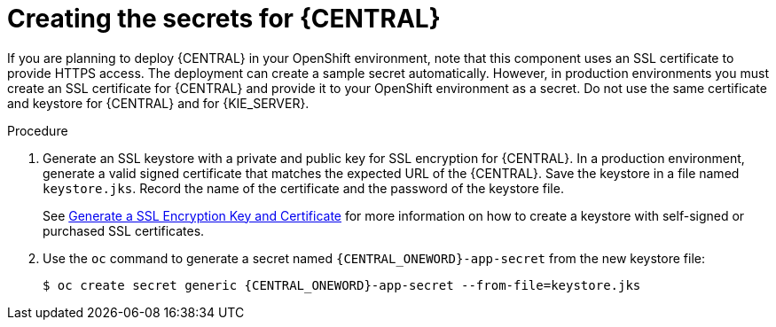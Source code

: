 [id='secrets-central-create-proc']
= Creating the secrets for {CENTRAL}

:CAN_AUTOCREATE!:
ifeval::["{context}"!="openshift-ansible-playbook"]
:CAN_AUTOCREATE:
endif::[]
ifeval::["{context}"!="openshift-operator"]
:CAN_AUTOCREATE:
endif::[]

If you are planning to deploy {CENTRAL}
ifdef::PAM[]
or {CENTRAL} Monitoring
endif::PAM[]
in your OpenShift environment, 
ifndef::CAN_AUTOCREATE[]
you must create an SSL certificate for {CENTRAL} and provide it to your OpenShift environment as a secret.
endif::CAN_AUTOCREATE[]
ifdef::CAN_AUTOCREATE[]
note that this component uses an SSL certificate to provide HTTPS access. The deployment can create a sample secret automatically. However, in production environments you must create an SSL certificate for {CENTRAL} and provide it to your OpenShift environment as a secret.
endif::CAN_AUTOCREATE[]
Do not use the same certificate and keystore for {CENTRAL} and for {KIE_SERVER}.

.Procedure
. Generate an SSL keystore with a private and public key for SSL encryption for {CENTRAL}. In a production environment, generate a valid signed certificate that matches the expected URL of the {CENTRAL}. Save the keystore in a file named `keystore.jks`. Record the name of the certificate and the password of the keystore file.
+
See https://access.redhat.com/documentation/en-US/JBoss_Enterprise_Application_Platform/6.1/html-single/Security_Guide/index.html#Generate_a_SSL_Encryption_Key_and_Certificate[Generate a SSL Encryption Key and Certificate] for more information on how to create a keystore with self-signed or purchased SSL certificates.
+
. Use the `oc` command to generate a secret named `{CENTRAL_ONEWORD}-app-secret` from the new keystore file:
+
[subs="attributes,verbatim,macros"]
----
$ oc create secret generic {CENTRAL_ONEWORD}-app-secret --from-file=keystore.jks
----
